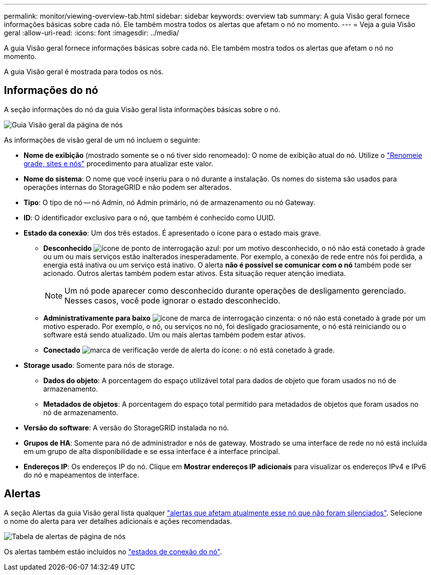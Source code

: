 ---
permalink: monitor/viewing-overview-tab.html 
sidebar: sidebar 
keywords: overview tab 
summary: A guia Visão geral fornece informações básicas sobre cada nó. Ele também mostra todos os alertas que afetam o nó no momento. 
---
= Veja a guia Visão geral
:allow-uri-read: 
:icons: font
:imagesdir: ../media/


[role="lead"]
A guia Visão geral fornece informações básicas sobre cada nó. Ele também mostra todos os alertas que afetam o nó no momento.

A guia Visão geral é mostrada para todos os nós.



== Informações do nó

A seção informações do nó da guia Visão geral lista informações básicas sobre o nó.

image::../media/nodes_page_overview_tab.png[Guia Visão geral da página de nós]

As informações de visão geral de um nó incluem o seguinte:

* *Nome de exibição* (mostrado somente se o nó tiver sido renomeado): O nome de exibição atual do nó. Utilize o link:../maintain/rename-grid-site-node-overview.html["Renomeie grade, sites e nós"] procedimento para atualizar este valor.
* *Nome do sistema*: O nome que você inseriu para o nó durante a instalação. Os nomes do sistema são usados para operações internas do StorageGRID e não podem ser alterados.
* *Tipo*: O tipo de nó -- nó Admin, nó Admin primário, nó de armazenamento ou nó Gateway.
* *ID*: O identificador exclusivo para o nó, que também é conhecido como UUID.
* *Estado da conexão*: Um dos três estados. É apresentado o ícone para o estado mais grave.
+
** *Desconhecido* image:../media/icon_alarm_blue_unknown.png["ícone de ponto de interrogação azul"]: por um motivo desconhecido, o nó não está conetado à grade ou um ou mais serviços estão inalterados inesperadamente. Por exemplo, a conexão de rede entre nós foi perdida, a energia está inativa ou um serviço está inativo. O alerta *não é possível se comunicar com o nó* também pode ser acionado. Outros alertas também podem estar ativos. Esta situação requer atenção imediata.
+

NOTE: Um nó pode aparecer como desconhecido durante operações de desligamento gerenciado. Nesses casos, você pode ignorar o estado desconhecido.

** *Administrativamente para baixo* image:../media/icon_alarm_gray_administratively_down.png["ícone de marca de interrogação cinzenta"]: o nó não está conetado à grade por um motivo esperado. Por exemplo, o nó, ou serviços no nó, foi desligado graciosamente, o nó está reiniciando ou o software está sendo atualizado. Um ou mais alertas também podem estar ativos.
** *Conectado* image:../media/icon_alert_green_checkmark.png["marca de verificação verde de alerta do ícone"]: o nó está conetado à grade.


* *Storage usado*: Somente para nós de storage.
+
** *Dados do objeto*: A porcentagem do espaço utilizável total para dados de objeto que foram usados no nó de armazenamento.
** *Metadados de objetos*: A porcentagem do espaço total permitido para metadados de objetos que foram usados no nó de armazenamento.


* *Versão do software*: A versão do StorageGRID instalada no nó.
* *Grupos de HA*: Somente para nó de administrador e nós de gateway. Mostrado se uma interface de rede no nó está incluída em um grupo de alta disponibilidade e se essa interface é a interface principal.
* *Endereços IP*: Os endereços IP do nó. Clique em *Mostrar endereços IP adicionais* para visualizar os endereços IPv4 e IPv6 do nó e mapeamentos de interface.




== Alertas

A seção Alertas da guia Visão geral lista qualquer link:monitoring-system-health.html#view-current-and-resolved-alerts["alertas que afetam atualmente esse nó que não foram silenciados"]. Selecione o nome do alerta para ver detalhes adicionais e ações recomendadas.

image::../media/nodes_page_alerts_table.png[Tabela de alertas de página de nós]

Os alertas também estão incluídos no link:monitoring-system-health.html#monitor-node-connection-states["estados de conexão do nó"].
